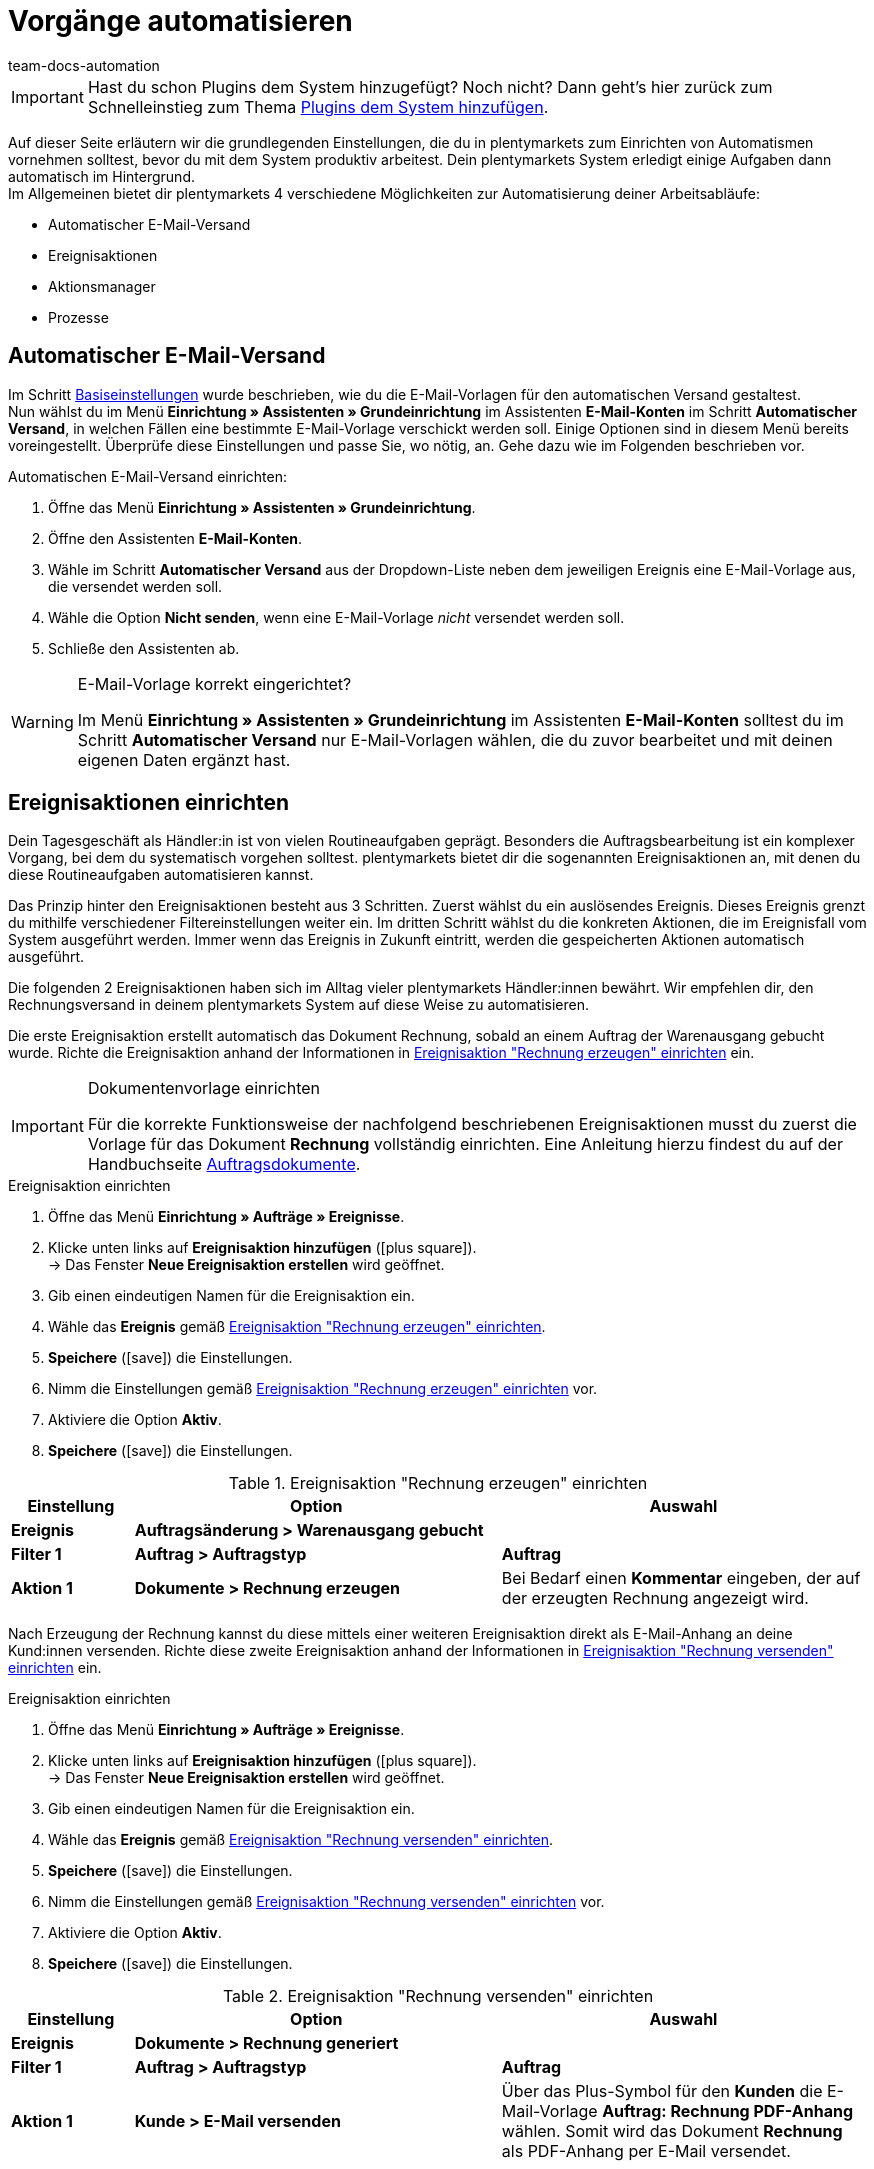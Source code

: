 = Vorgänge automatisieren
:keywords: Automatisierung einrichten, Ereignisaktion, Aktionsmanager, Prozesse, automatischer E-Mail-Versand
:author: team-docs-automation
:description: Erfahre, wie du Automatismen anhand von Ereignisaktionen oder Prozessen einrichten kannst.

IMPORTANT: Hast du schon Plugins dem System hinzugefügt? Noch nicht? Dann geht's hier zurück zum Schnelleinstieg zum Thema xref:willkommen:schnelleinstieg-plugins.adoc#[Plugins dem System hinzufügen].

Auf dieser Seite erläutern wir die grundlegenden Einstellungen, die du in plentymarkets zum Einrichten von Automatismen vornehmen solltest, bevor du mit dem System produktiv arbeitest. Dein plentymarkets System erledigt einige Aufgaben dann automatisch im Hintergrund. +
Im Allgemeinen bietet dir plentymarkets 4 verschiedene Möglichkeiten zur Automatisierung deiner Arbeitsabläufe:

* Automatischer E-Mail-Versand
* Ereignisaktionen
* Aktionsmanager
* Prozesse

[#10]
== Automatischer E-Mail-Versand

Im Schritt xref:willkommen:schnelleinstieg-basiseinstellungen.adoc[Basiseinstellungen] wurde beschrieben, wie du die E-Mail-Vorlagen für den automatischen Versand gestaltest. +
Nun wählst du im Menü *Einrichtung » Assistenten » Grundeinrichtung* im Assistenten *E-Mail-Konten* im Schritt *Automatischer Versand*, in welchen Fällen eine bestimmte E-Mail-Vorlage verschickt werden soll. Einige Optionen sind in diesem Menü bereits voreingestellt. Überprüfe diese Einstellungen und passe Sie, wo nötig, an. Gehe dazu wie im Folgenden beschrieben vor.

[.instruction]
Automatischen E-Mail-Versand einrichten:

. Öffne das Menü *Einrichtung » Assistenten » Grundeinrichtung*.
. Öffne den Assistenten *E-Mail-Konten*.
. Wähle im Schritt *Automatischer Versand* aus der Dropdown-Liste neben dem jeweiligen Ereignis eine E-Mail-Vorlage aus, die versendet werden soll.
. Wähle die Option *Nicht senden*, wenn eine E-Mail-Vorlage _nicht_ versendet werden soll.
. Schließe den Assistenten ab.

[WARNING]
.E-Mail-Vorlage korrekt eingerichtet?
====
Im Menü *Einrichtung » Assistenten » Grundeinrichtung* im Assistenten *E-Mail-Konten* solltest du im Schritt *Automatischer Versand* nur E-Mail-Vorlagen wählen, die du zuvor bearbeitet und mit deinen eigenen Daten ergänzt hast.
====

[#20]
== Ereignisaktionen einrichten

Dein Tagesgeschäft als Händler:in ist von vielen Routineaufgaben geprägt. Besonders die Auftragsbearbeitung ist ein komplexer Vorgang, bei dem du systematisch vorgehen solltest. plentymarkets bietet dir die sogenannten Ereignisaktionen an, mit denen du diese Routineaufgaben automatisieren kannst. +

Das Prinzip hinter den Ereignisaktionen besteht aus 3 Schritten. Zuerst wählst du ein auslösendes Ereignis. Dieses Ereignis grenzt du mithilfe verschiedener Filtereinstellungen weiter ein. Im dritten Schritt wählst du die konkreten Aktionen, die im Ereignisfall vom System ausgeführt werden. Immer wenn das Ereignis in Zukunft eintritt, werden die gespeicherten Aktionen automatisch ausgeführt. +

Die folgenden 2 Ereignisaktionen haben sich im Alltag vieler plentymarkets Händler:innen bewährt. Wir empfehlen dir, den Rechnungsversand in deinem plentymarkets System auf diese Weise zu automatisieren.

Die erste Ereignisaktion erstellt automatisch das Dokument Rechnung, sobald an einem Auftrag der Warenausgang gebucht wurde. Richte die Ereignisaktion anhand der Informationen in <<tabelle-ereignisaktion-schnelleinstieg-rechnung-erzeugen>> ein.

[IMPORTANT]
.Dokumentenvorlage einrichten
====
Für die korrekte Funktionsweise der nachfolgend beschriebenen Ereignisaktionen musst du zuerst die Vorlage für das Dokument *Rechnung* vollständig einrichten. Eine Anleitung hierzu findest du auf der Handbuchseite xref:auftraege:auftragsdokumente.adoc#[Auftragsdokumente].
====

[.collapseBox]
.Ereignisaktion einrichten
--
. Öffne das Menü *Einrichtung » Aufträge » Ereignisse*.
. Klicke unten links auf *Ereignisaktion hinzufügen* (icon:plus-square[role="green"]). +
→ Das Fenster *Neue Ereignisaktion erstellen* wird geöffnet.
. Gib einen eindeutigen Namen für die Ereignisaktion ein.
. Wähle das *Ereignis* gemäß <<tabelle-ereignisaktion-schnelleinstieg-rechnung-erzeugen>>.
. *Speichere* (icon:save[role="green"]) die Einstellungen.
. Nimm die Einstellungen gemäß <<tabelle-ereignisaktion-schnelleinstieg-rechnung-erzeugen>> vor.
. Aktiviere die Option *Aktiv*.
. *Speichere* (icon:save[role="green"]) die Einstellungen.
--

[[tabelle-ereignisaktion-schnelleinstieg-rechnung-erzeugen]]
.Ereignisaktion "Rechnung erzeugen" einrichten
[cols="1,3,3"]
|====
|Einstellung |Option |Auswahl

| *Ereignis*
| *Auftragsänderung > Warenausgang gebucht*
|

| *Filter 1*
| *Auftrag > Auftragstyp*
| *Auftrag*

| *Aktion 1*
| *Dokumente > Rechnung erzeugen*
|Bei Bedarf einen *Kommentar* eingeben, der auf der erzeugten Rechnung angezeigt wird.
|====

Nach Erzeugung der Rechnung kannst du diese mittels einer weiteren Ereignisaktion direkt als E-Mail-Anhang an deine Kund:innen versenden. Richte diese zweite Ereignisaktion anhand der Informationen in <<tabelle-ereignisaktion-schnelleinstieg-rechnung-versenden>> ein.

[.collapseBox]
.Ereignisaktion einrichten
--
. Öffne das Menü *Einrichtung » Aufträge » Ereignisse*.
. Klicke unten links auf *Ereignisaktion hinzufügen* (icon:plus-square[role="green"]). +
→ Das Fenster *Neue Ereignisaktion erstellen* wird geöffnet.
. Gib einen eindeutigen Namen für die Ereignisaktion ein.
. Wähle das *Ereignis* gemäß <<#tabelle-ereignisaktion-schnelleinstieg-rechnung-versenden>>.
. *Speichere* (icon:save[role="green"]) die Einstellungen.
. Nimm die Einstellungen gemäß <<#tabelle-ereignisaktion-schnelleinstieg-rechnung-versenden>> vor.
. Aktiviere die Option *Aktiv*.
. *Speichere* (icon:save[role="green"]) die Einstellungen.
--

[[tabelle-ereignisaktion-schnelleinstieg-rechnung-versenden]]
.Ereignisaktion "Rechnung versenden" einrichten
[cols="1,3,3"]
|====
|Einstellung |Option |Auswahl

| *Ereignis*
| *Dokumente > Rechnung generiert*
|

| *Filter 1*
| *Auftrag > Auftragstyp*
| *Auftrag*

| *Aktion 1*
| *Kunde > E-Mail versenden*
|Über das Plus-Symbol für den *Kunden* die E-Mail-Vorlage *Auftrag: Rechnung PDF-Anhang* wählen. Somit wird das Dokument *Rechnung* als PDF-Anhang per E-Mail versendet.
|====

Ereignisaktionen bieten zahlreiche weitere Möglichkeiten zur Automatisierung deines plentymarkets Systems. Beachte die Links am Ende der Seite, um mehr zur grundlegenden Funktionsweise von Ereignisaktionen zu erfahren und weitere Anwendungsbeispiele zu erhalten.

[TIP]
.Ereignisaktion für die Eingangsbestätigung bei Bestellungen in deinem Webshop einrichten
====
Wie du eine Ereignisaktion einrichtest, damit die E-Mail-Vorlage *Shop: Eingangsbestätigung Bestellung* automatisch an deine Kund:innen versendet wird, wenn eine Bestellung in deinem Webshop aufgegeben wurde, ist auf der Seite xref:willkommen:schnelleinstieg-basiseinstellungen.adoc#650[Basiseinstellungen vornehmen] beschrieben.
====

[#30]
== Aktionsmanager nutzen

Mit dem Aktionsmanager kannst du, ähnlich wie mit den Ereignisaktionen, bei bestimmten Ereignissen automatische Aktionen ausführen lassen. Zusätzlich bietet dir der Aktionsmanager jedoch die Möglichkeit, diese Aktionen zu einem täglich festgelegten Zeitpunkt automatisch durchführen zu lassen. Der Aktionsmanager ist somit ideal für Vorgänge, die regelmäßig zeitgesteuert stattfinden sollen. +
Beachte die weiterführenden Links am Ende dieser Seite, um weitere Informationen zum Einrichten des Aktionsmanagers zu erhalten.

[#40]
== Prozesse nutzen

Die Prozesse sind ein weiteres Werkzeug zur Automatisierung von Abläufen in deinem plentymarkets System. Das Einrichten von Prozessen empfiehlt sich beispielsweise, wenn Auftragsdokumente nicht nur erzeugt, sondern auch automatisch gedruckt werden sollen. Prozesse kannst du nur nutzen, wenn du das Tool plentyBase installiert hast und richtet sich an fortgeschrittene plentymarkets Nutzer. Daher werden Prozesse im Schnelleinstieg nicht näher beschrieben. +
Beachte die weiterführenden Links am Ende dieser Seite, um weitere Informationen zum Einrichten von Prozessen zu erhalten.

[#50]
== Checkliste

Arbeite die Checkliste durch, um deine Einstellungen zum Thema Automatisierung zu prüfen.

[%interactive]
* [ ] Hast du ausgewählt, welche <<#10, E-Mail-Vorlagen>> automatisch versendet werden sollen?
* [ ] Hast du Rechnungserzeugung und -versand mithilfe von <<#20, Ereignisaktionen>> automatisiert?

[#60]
== Mehr zum Thema Automatisierung

* xref:crm:e-mails-versenden.adoc#[E-Mails]
* xref:automatisierung:ereignisaktionen.adoc#[Ereignisaktionen]
* xref:automatisierung:aktionsmanager.adoc#[Aktionsmanager]
* xref:automatisierung:best-practices-automatisierung.adoc#[Best Practices: Ereignisaktionen und Aktionsmanager]
* xref:automatisierung:prozesse-einrichten.adoc#[Prozesse einrichten]

TIP: Weiter zu den xref:willkommen:schnelleinstieg-letzte-schritte.adoc#[letzten Schritten]
